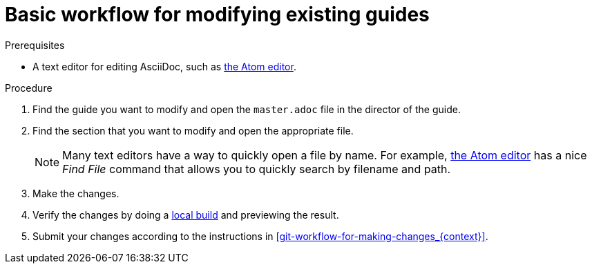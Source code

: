 [id='basic-workflow-for-modifying-existing-guides_{context}']
= Basic workflow for modifying existing guides

.Prerequisites

* A text editor for editing AsciiDoc, such as link:https://atom.io[the Atom editor].

.Procedure

. Find the guide you want to modify and open the `master.adoc` file in the director of the guide.
. Find the section that you want to modify and open the appropriate file. 
+
NOTE: Many text editors have a way to quickly open a file by name. For example, link:https://atom.io[the Atom editor] has a nice _Find File_ command that allows you to quickly search by filename and path.

. Make the changes.
. Verify the changes by doing a xref:building-locally_{context}[local build] and previewing the result.
. Submit your changes according to the instructions in xref:git-workflow-for-making-changes_{context}[]. 
